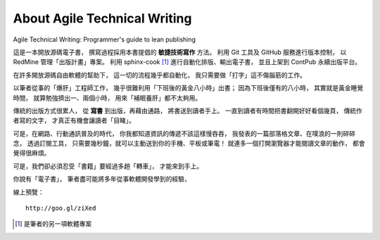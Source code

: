 About Agile Technical Writing
==============================

Agile Technical Writing: Programmer's guide to lean publishing

這是一本開放源碼電子書，
撰寫過程採用本書提倡的 **敏捷技術寫作** 方法。
利用 Git 工具及 GitHub 服務進行版本控制，
以 RedMine 管理「出版計畫」專案。
利用 sphinx-cook [#SphinxCook]_ 進行自動化排版、輸出電子書，
並且上架到 ContPub 永續出版平台。

在許多開放源碼自由軟體的幫助下，
這一切的流程幾乎都自動化，
我只需要做「打字」這不傷腦筋的工作。

以筆者從事的「爆肝」工程師工作，
幾乎很難利用「下班後的黃金八小時」出書；
因為下班後僅有的八小時，
其實就是黃金睡覺時間，
就算勉強擠出一、兩個小時，
用來「補眠養肝」都不太夠用。

傳統的出版方式很累人，
從 **寫書** 到出版，再藉由通路，
將書送到讀者手上。
一直到讀者有時間把書翻開好好看個幾頁，
傳統作者寫的文字，
才真正有機會讓讀者「目睹」。

可是，在網路、行動通訊普及的時代，
你我都知道資訊的傳遞不該這樣慢吞吞，
我發表的一篇部落格文章、在噗浪的一則碎碎念，
透過訂閱工具，
只需要幾秒鐘，就可以主動送到你的手機、平板或筆電！
就連多一個打開瀏覽器才能閱讀文章的動作，
都會覺得很麻煩。

可是，我們卻必須忍受「書籍」要經過多趟「轉車」，
才能來到手上。

你說有「電子書」，
筆者盡可能將多年從事軟體開發學到的經驗，


線上預覽： ::

	http://goo.gl/ziXed

.. [#SphinxCook] 是筆者的另一項軟體專案
